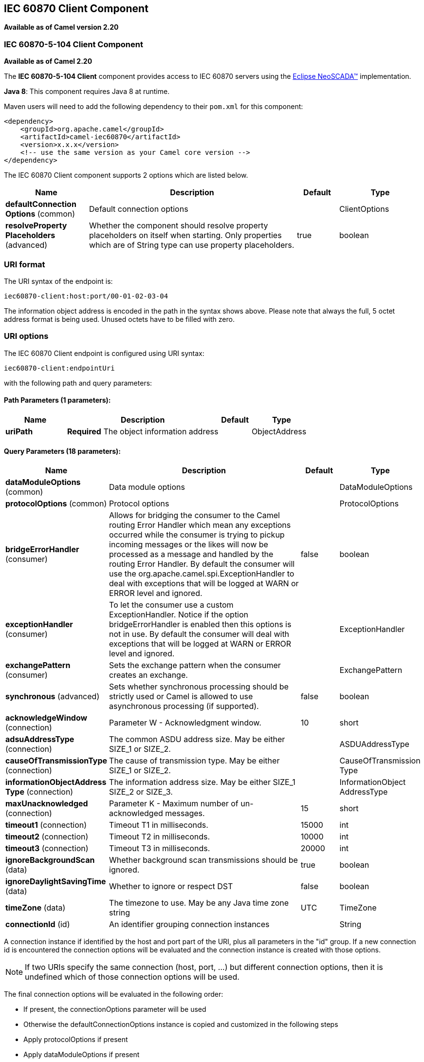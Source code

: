 ## IEC 60870 Client Component

*Available as of Camel version 2.20*

### IEC 60870-5-104 Client Component

*Available as of Camel 2.20*

The *IEC 60870-5-104 Client* component provides access to IEC 60870 servers using the
http://eclipse.org/eclipsescada[Eclipse NeoSCADA™] implementation.

*Java 8*: This component requires Java 8 at runtime. 

Maven users will need to add the following dependency to their `pom.xml`
for this component:

[source,xml]
------------------------------------------------------------
<dependency>
    <groupId>org.apache.camel</groupId>
    <artifactId>camel-iec60870</artifactId>
    <version>x.x.x</version>
    <!-- use the same version as your Camel core version -->
</dependency>
------------------------------------------------------------

// component options: START
The IEC 60870 Client component supports 2 options which are listed below.



[width="100%",cols="2,5,^1,2",options="header"]
|=======================================================================
| Name | Description | Default | Type
| **defaultConnection Options** (common) | Default connection options |  | ClientOptions
| **resolveProperty Placeholders** (advanced) | Whether the component should resolve property placeholders on itself when starting. Only properties which are of String type can use property placeholders. | true | boolean
|=======================================================================
// component options: END





### URI format

The URI syntax of the endpoint is: 

[source]
------------------------
iec60870-client:host:port/00-01-02-03-04
------------------------

The information object address is encoded in the path in the syntax shows above. Please
note that always the full, 5 octet address format is being used. Unused octets have to be filled
with zero.

### URI options


// endpoint options: START
The IEC 60870 Client endpoint is configured using URI syntax:

    iec60870-client:endpointUri

with the following path and query parameters:

#### Path Parameters (1 parameters):

[width="100%",cols="2,5,^1,2",options="header"]
|=======================================================================
| Name | Description | Default | Type
| **uriPath** | *Required* The object information address |  | ObjectAddress
|=======================================================================

#### Query Parameters (18 parameters):

[width="100%",cols="2,5,^1,2",options="header"]
|=======================================================================
| Name | Description | Default | Type
| **dataModuleOptions** (common) | Data module options |  | DataModuleOptions
| **protocolOptions** (common) | Protocol options |  | ProtocolOptions
| **bridgeErrorHandler** (consumer) | Allows for bridging the consumer to the Camel routing Error Handler which mean any exceptions occurred while the consumer is trying to pickup incoming messages or the likes will now be processed as a message and handled by the routing Error Handler. By default the consumer will use the org.apache.camel.spi.ExceptionHandler to deal with exceptions that will be logged at WARN or ERROR level and ignored. | false | boolean
| **exceptionHandler** (consumer) | To let the consumer use a custom ExceptionHandler. Notice if the option bridgeErrorHandler is enabled then this options is not in use. By default the consumer will deal with exceptions that will be logged at WARN or ERROR level and ignored. |  | ExceptionHandler
| **exchangePattern** (consumer) | Sets the exchange pattern when the consumer creates an exchange. |  | ExchangePattern
| **synchronous** (advanced) | Sets whether synchronous processing should be strictly used or Camel is allowed to use asynchronous processing (if supported). | false | boolean
| **acknowledgeWindow** (connection) | Parameter W - Acknowledgment window. | 10 | short
| **adsuAddressType** (connection) | The common ASDU address size. May be either SIZE_1 or SIZE_2. |  | ASDUAddressType
| **causeOfTransmissionType** (connection) | The cause of transmission type. May be either SIZE_1 or SIZE_2. |  | CauseOfTransmission Type
| **informationObjectAddress Type** (connection) | The information address size. May be either SIZE_1 SIZE_2 or SIZE_3. |  | InformationObject AddressType
| **maxUnacknowledged** (connection) | Parameter K - Maximum number of un-acknowledged messages. | 15 | short
| **timeout1** (connection) | Timeout T1 in milliseconds. | 15000 | int
| **timeout2** (connection) | Timeout T2 in milliseconds. | 10000 | int
| **timeout3** (connection) | Timeout T3 in milliseconds. | 20000 | int
| **ignoreBackgroundScan** (data) | Whether background scan transmissions should be ignored. | true | boolean
| **ignoreDaylightSavingTime** (data) | Whether to ignore or respect DST | false | boolean
| **timeZone** (data) | The timezone to use. May be any Java time zone string | UTC | TimeZone
| **connectionId** (id) | An identifier grouping connection instances |  | String
|=======================================================================
// endpoint options: END



A connection instance if identified by the host and port part of the URI, plus all parameters in the "id" group.
If a new connection id is encountered the connection options will be evaluated and the connection instance
is created with those options.


NOTE: If two URIs specify the same connection (host, port, …) but different connection options, then it is
undefined which of those connection options will be used. 


The final connection options will be evaluated in the following order:

* If present, the +connectionOptions+ parameter will be used
* Otherwise the +defaultConnectionOptions+ instance is copied and customized in the following steps
* Apply +protocolOptions+ if present
* Apply +dataModuleOptions+ if present
* Apply all explicit connection parameters (e.g. +timeZone+)



### See Also

* link:configuring-camel.html[Configuring Camel]
* link:component.html[Component]
* link:endpoint.html[Endpoint]
* link:getting-started.html[Getting Started]
